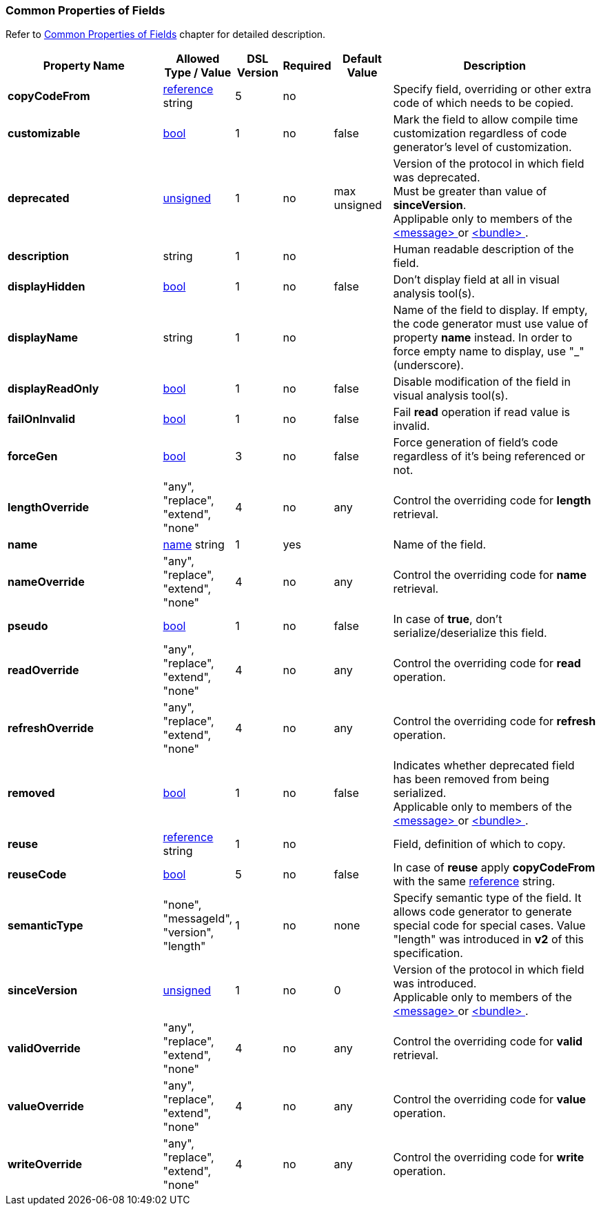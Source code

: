 
<<<
[[appendix-fields]]
=== Common Properties of Fields ===
Refer to <<fields-common, Common Properties of Fields>> chapter for detailed description. 

[cols="^.^27,^.^11,^.^8,^.^8,^.^10,36", options="header"]
|===
|Property Name|Allowed Type / Value|DSL Version|Required|Default Value ^.^|Description

|**copyCodeFrom**|<<intro-references, reference>> string|5|no||Specify field, overriding or other extra code of which needs to be copied.
|**customizable**|<<intro-boolean, bool>>|1|no|false|Mark the field to allow compile time customization regardless of code generator's level of customization.
|**deprecated**|<<intro-numeric, unsigned>>|1|no|max unsigned|Version of the protocol in which field was deprecated. +
Must be greater than value of **sinceVersion**. +
Applipable only to members of the <<messages-messages, &lt;message&gt; >> or <<fields-bundle, &lt;bundle&gt; >>.
|**description**|string|1|no||Human readable description of the field.
|**displayHidden**|<<intro-boolean, bool>>|1|no|false|Don't display field at all in visual analysis tool(s).
|**displayName**|string|1|no||Name of the field to display. If empty, the code generator must use value of property **name** instead. In order to force empty name to display, use "_" (underscore).
|**displayReadOnly**|<<intro-boolean, bool>>|1|no|false|Disable modification of the field in visual analysis tool(s).
|**failOnInvalid**|<<intro-boolean, bool>>|1|no|false|Fail *read* operation if read value is invalid.
|**forceGen**|<<intro-boolean, bool>>|3|no|false|Force generation of field's code regardless of it's being referenced or not.
|**lengthOverride**|"any", "replace", "extend", "none"|4|no|any|Control the overriding code for **length** retrieval.
|**name**|<<intro-names, name>> string|1|yes||Name of the field.
|**nameOverride**|"any", "replace", "extend", "none"|4|no|any|Control the overriding code for **name** retrieval.
|**pseudo**|<<intro-boolean, bool>>|1|no|false|In case of **true**, don't serialize/deserialize this field.
|**readOverride**|"any", "replace", "extend", "none"|4|no|any|Control the overriding code for **read** operation.
|**refreshOverride**|"any", "replace", "extend", "none"|4|no|any|Control the overriding code for **refresh** operation.
|**removed**|<<intro-boolean, bool>>|1|no|false|Indicates whether deprecated field has been removed from being serialized. +
Applicable only to members of the <<messages-messages, &lt;message&gt; >> or <<fields-bundle, &lt;bundle&gt; >>.
|**reuse**|<<intro-references, reference>> string|1|no||Field, definition of which to copy.
|**reuseCode**|<<intro-boolean, bool>>|5|no|false|In case of **reuse** apply **copyCodeFrom** with the same <<intro-references, reference>> string.
|**semanticType**|"none", "messageId", "version", "length"|1|no|none|Specify semantic type of the field. It allows code generator to generate special code for special cases. Value "length" was introduced in **v2** of this specification.
|**sinceVersion**|<<intro-numeric, unsigned>>|1|no|0|Version of the protocol in which field was introduced. + 
Applicable only to members of the <<messages-messages, &lt;message&gt; >> or <<fields-bundle, &lt;bundle&gt; >>.
|**validOverride**|"any", "replace", "extend", "none"|4|no|any|Control the overriding code for **valid** retrieval.
|**valueOverride**|"any", "replace", "extend", "none"|4|no|any|Control the overriding code for **value** operation.
|**writeOverride**|"any", "replace", "extend", "none"|4|no|any|Control the overriding code for **write** operation.
|===
